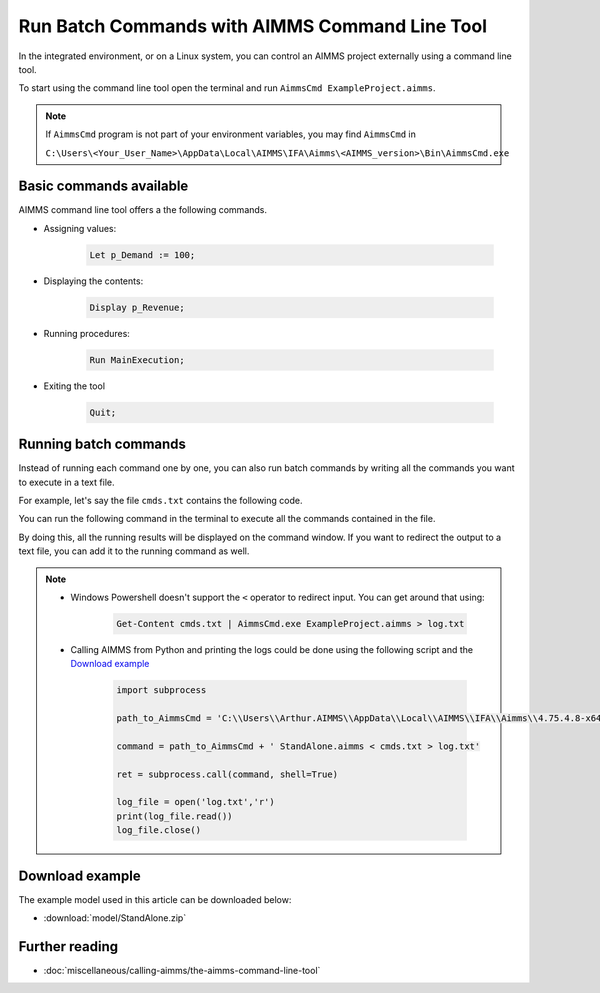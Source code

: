 Run Batch Commands with AIMMS Command Line Tool
========================================================

.. meta::
   :description:  A brief overview for using AIMMS Command Line Tool.
   :keywords: AimmsCmd, Batch, command line, cmd


In the integrated environment, or on a Linux system, you can control an AIMMS project externally using a command line tool.

To start using the command line tool open the terminal and run ``AimmsCmd ExampleProject.aimms``.

.. note::
    
    If ``AimmsCmd`` program is not part of your environment variables, you may find ``AimmsCmd`` in 
    
    ``C:\Users\<Your_User_Name>\AppData\Local\AIMMS\IFA\Aimms\<AIMMS_version>\Bin\AimmsCmd.exe``

Basic commands available
------------------------
AIMMS command line tool offers a the following commands.

* Assigning values:

    .. code-block:: none

        Let p_Demand := 100;

* Displaying the contents:

    .. code-block:: none

        Display p_Revenue;
 
* Running procedures:

    .. code-block:: none

        Run MainExecution;
        
* Exiting the tool

    .. code-block:: none

        Quit;
        
Running batch commands
----------------------
Instead of running each command one by one, you can also run batch commands by writing all the commands you want to execute in a text file. 

For example, let's say the file ``cmds.txt`` contains the following code.

.. code-block:: none
    :linenos:

    Let p_Demand := 100;
    Display p_Revenue;
    Run MainExecution;
    Quit ;

You can run the following command in the terminal to execute all the commands contained in the file.

.. code-block:: none
    :linenos:

    AimmsCmd ExampleProject.aimms < cmds.txt 

By doing this, all the running results will be displayed on the command window. If you want to redirect the output to a text file, you can add it to the running command as well.

.. code-block:: none
    :linenos:

    AimmsCmd ExampleProject.aimms < cmds.txt > log.txt 
    
.. note:: 
    
    - Windows Powershell doesn't support the ``<`` operator to redirect input. You can get around that using:

        .. code-block:: powershell

            Get-Content cmds.txt | AimmsCmd.exe ExampleProject.aimms > log.txt

    - Calling AIMMS from Python and printing the logs could be done using the following script and the `Download example`_

        .. code-block:: Python

            import subprocess

            path_to_AimmsCmd = 'C:\\Users\\Arthur.AIMMS\\AppData\\Local\\AIMMS\\IFA\\Aimms\\4.75.4.8-x64-VS2017\\Bin\\AimmsCmd.exe'

            command = path_to_AimmsCmd + ' StandAlone.aimms < cmds.txt > log.txt'

            ret = subprocess.call(command, shell=True)

            log_file = open('log.txt','r')
            print(log_file.read())
            log_file.close()

Download example
-----------------
The example model used in this article can be downloaded below:

* :download:`model/StandAlone.zip` 

Further reading
----------------

* :doc:`miscellaneous/calling-aimms/the-aimms-command-line-tool`




